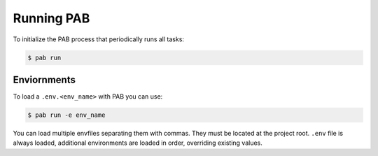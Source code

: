 Running PAB
===========

To initialize the PAB process that periodically runs all tasks:

.. code-block:: bash

    $ pab run


Enviornments
------------

To load a ``.env.<env_name>`` with PAB you can use:


.. code-block:: bash

    $ pab run -e env_name


You can load multiple envfiles separating them with commas. They must be located at the project root.
``.env`` file is always loaded, additional environments are loaded in order, overriding existing values.
